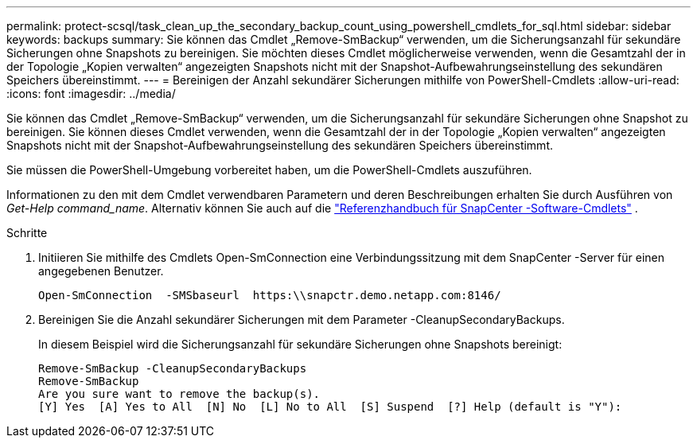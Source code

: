 ---
permalink: protect-scsql/task_clean_up_the_secondary_backup_count_using_powershell_cmdlets_for_sql.html 
sidebar: sidebar 
keywords: backups 
summary: Sie können das Cmdlet „Remove-SmBackup“ verwenden, um die Sicherungsanzahl für sekundäre Sicherungen ohne Snapshots zu bereinigen.  Sie möchten dieses Cmdlet möglicherweise verwenden, wenn die Gesamtzahl der in der Topologie „Kopien verwalten“ angezeigten Snapshots nicht mit der Snapshot-Aufbewahrungseinstellung des sekundären Speichers übereinstimmt. 
---
= Bereinigen der Anzahl sekundärer Sicherungen mithilfe von PowerShell-Cmdlets
:allow-uri-read: 
:icons: font
:imagesdir: ../media/


[role="lead"]
Sie können das Cmdlet „Remove-SmBackup“ verwenden, um die Sicherungsanzahl für sekundäre Sicherungen ohne Snapshot zu bereinigen.  Sie können dieses Cmdlet verwenden, wenn die Gesamtzahl der in der Topologie „Kopien verwalten“ angezeigten Snapshots nicht mit der Snapshot-Aufbewahrungseinstellung des sekundären Speichers übereinstimmt.

Sie müssen die PowerShell-Umgebung vorbereitet haben, um die PowerShell-Cmdlets auszuführen.

Informationen zu den mit dem Cmdlet verwendbaren Parametern und deren Beschreibungen erhalten Sie durch Ausführen von _Get-Help command_name_. Alternativ können Sie auch auf die https://docs.netapp.com/us-en/snapcenter-cmdlets/index.html["Referenzhandbuch für SnapCenter -Software-Cmdlets"^] .

.Schritte
. Initiieren Sie mithilfe des Cmdlets Open-SmConnection eine Verbindungssitzung mit dem SnapCenter -Server für einen angegebenen Benutzer.
+
[listing]
----
Open-SmConnection  -SMSbaseurl  https:\\snapctr.demo.netapp.com:8146/
----
. Bereinigen Sie die Anzahl sekundärer Sicherungen mit dem Parameter -CleanupSecondaryBackups.
+
In diesem Beispiel wird die Sicherungsanzahl für sekundäre Sicherungen ohne Snapshots bereinigt:

+
[listing]
----
Remove-SmBackup -CleanupSecondaryBackups
Remove-SmBackup
Are you sure want to remove the backup(s).
[Y] Yes  [A] Yes to All  [N] No  [L] No to All  [S] Suspend  [?] Help (default is "Y"):
----

